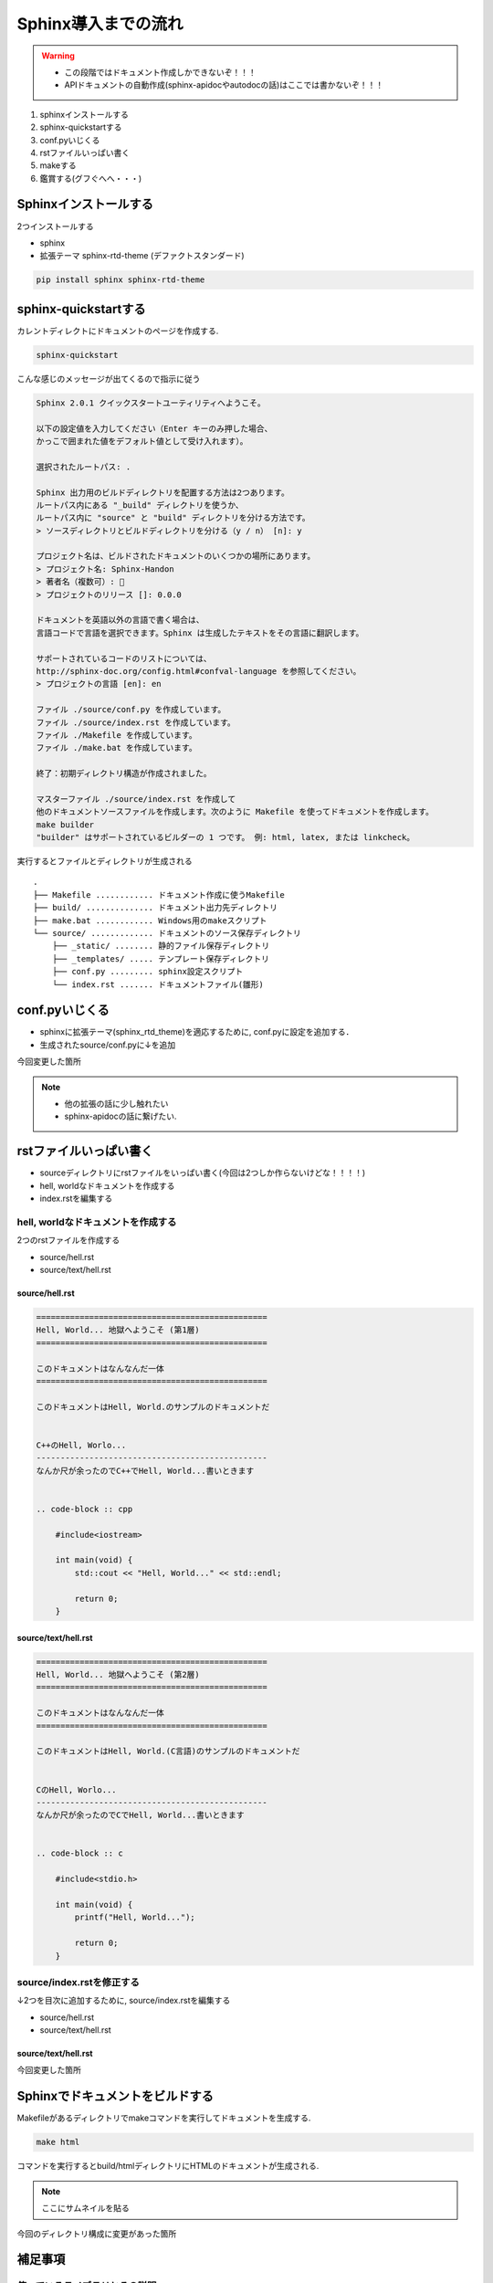 ===========================
Sphinx導入までの流れ
===========================

.. warning ::
    * この段階ではドキュメント作成しかできないぞ！！！
    * APIドキュメントの自動作成(sphinx-apidocやautodocの話)はここでは書かないぞ！！！

1. sphinxインストールする
2. sphinx-quickstartする
3. conf.pyいじくる
4. rstファイルいっぱい書く
5. makeする
6. 鑑賞する(グフぐへへ・・・)


Sphinxインストールする
===========================
2つインストールする

* sphinx
* 拡張テーマ sphinx-rtd-theme (デファクトスタンダード)

.. code-block :: sh

    pip install sphinx sphinx-rtd-theme


sphinx-quickstartする
===========================

カレントディレクトにドキュメントのページを作成する.

.. code-block :: sh

    sphinx-quickstart 


こんな感じのメッセージが出てくるので指示に従う

.. code-block :: sh

    Sphinx 2.0.1 クイックスタートユーティリティへようこそ。

    以下の設定値を入力してください（Enter キーのみ押した場合、
    かっこで囲まれた値をデフォルト値として受け入れます）。

    選択されたルートパス: .

    Sphinx 出力用のビルドディレクトリを配置する方法は2つあります。
    ルートパス内にある "_build" ディレクトリを使うか、
    ルートパス内に "source" と "build" ディレクトリを分ける方法です。
    > ソースディレクトリとビルドディレクトリを分ける（y / n） [n]: y

    プロジェクト名は、ビルドされたドキュメントのいくつかの場所にあります。
    > プロジェクト名: Sphinx-Handon
    > 著者名（複数可）: 🦊
    > プロジェクトのリリース []: 0.0.0

    ドキュメントを英語以外の言語で書く場合は、
    言語コードで言語を選択できます。Sphinx は生成したテキストをその言語に翻訳します。

    サポートされているコードのリストについては、
    http://sphinx-doc.org/config.html#confval-language を参照してください。
    > プロジェクトの言語 [en]: en

    ファイル ./source/conf.py を作成しています。
    ファイル ./source/index.rst を作成しています。
    ファイル ./Makefile を作成しています。
    ファイル ./make.bat を作成しています。

    終了：初期ディレクトリ構造が作成されました。

    マスターファイル ./source/index.rst を作成して
    他のドキュメントソースファイルを作成します。次のように Makefile を使ってドキュメントを作成します。
    make builder
    "builder" はサポートされているビルダーの 1 つです。 例: html, latex, または linkcheck。


実行するとファイルとディレクトリが生成される ::

    .
    ├── Makefile ............ ドキュメント作成に使うMakefile
    ├── build/ .............. ドキュメント出力先ディレクトリ
    ├── make.bat ............ Windows用のmakeスクリプト
    └── source/ ............. ドキュメントのソース保存ディレクトリ
        ├── _static/ ........ 静的ファイル保存ディレクトリ
        ├── _templates/ ..... テンプレート保存ディレクトリ
        ├── conf.py ......... sphinx設定スクリプト
        └── index.rst ....... ドキュメントファイル(雛形)


conf.pyいじくる
===========================
* sphinxに拡張テーマ(sphinx_rtd_theme)を適応するために, conf.pyに設定を追加する．
* 生成されたsource/conf.pyに↓を追加

.. code-block :: python
    :emphasize-lines: 1, 4, 7

    import sphinx_rtd_theme

    extensions = [
        "sphinx_rtd_theme",
    ]

    html_theme = "sphinx_rtd_theme"

今回変更した箇所

.. code-block :: sh
    :emphasize-lines: 4

    source/ ............. ドキュメントのソース保存ディレクトリ
    ├── _static/ ........ 静的ファイル保存ディレクトリ
    ├── _templates/ ..... テンプレート保存ディレクトリ
    ├── conf.py ......... sphinx設定スクリプト
    └── index.rst ....... ドキュメントファイル(雛形)

.. note ::
    * 他の拡張の話に少し触れたい
    * sphinx-apidocの話に繋げたい.  


rstファイルいっぱい書く
===========================
* sourceディレクトリにrstファイルをいっぱい書く(今回は2つしか作らないけどな！！！！)
* hell, worldなドキュメントを作成する
* index.rstを編集する

hell, worldなドキュメントを作成する
------------------------------------------------
2つのrstファイルを作成する

* source/hell.rst
* source/text/hell.rst

source/hell.rst
~~~~~~~~~~~~~~~~~~~~~~~~~~~~~~~~~~~~~~~~~~~~~~

.. code-block :: rst

    ================================================
    Hell, World... 地獄へようこそ (第1層)
    ================================================

    このドキュメントはなんなんだ一体
    ================================================

    このドキュメントはHell, World.のサンプルのドキュメントだ


    C++のHell, Worlo...
    ------------------------------------------------
    なんか尺が余ったのでC++でHell, World...書いときます


    .. code-block :: cpp

        #include<iostream>

        int main(void) {
            std::cout << "Hell, World..." << std::endl;

            return 0;
        }



source/text/hell.rst
~~~~~~~~~~~~~~~~~~~~~~~~~~~~~~~~~~~~~~~~~~~~~~

.. code-block :: rst

    ================================================
    Hell, World... 地獄へようこそ (第2層)
    ================================================

    このドキュメントはなんなんだ一体
    ================================================

    このドキュメントはHell, World.(C言語)のサンプルのドキュメントだ


    CのHell, Worlo...
    ------------------------------------------------
    なんか尺が余ったのでCでHell, World...書いときます


    .. code-block :: c

        #include<stdio.h>

        int main(void) {
            printf("Hell, World...");

            return 0;
        }


source/index.rstを修正する
------------------------------------------------

↓2つを目次に追加するために, source/index.rstを編集する

* source/hell.rst
* source/text/hell.rst


source/text/hell.rst
~~~~~~~~~~~~~~~~~~~~~~~~~~~~~~~~~~~~~~~~~~~~~~

.. code-block :: rst
    :emphasize-lines: 8,9

    Welcome to Sphinx-Handson's documentation!
    ==========================================
    
    .. toctree::
        :maxdepth: 2
        :caption: Contents:

        hell.rst
        text/hell.rst
   


今回変更した箇所

.. code-block :: sh
    :emphasize-lines: 5,6

    source/ ............. ドキュメントのソース保存ディレクトリ
    ├── _static/ ........ 静的ファイル保存ディレクトリ
    ├── _templates/ ..... テンプレート保存ディレクトリ
    ├── conf.py ......... sphinx設定スクリプト
    ├── hell.py ......... 新しく追加したドキュメントファイル(hell, world...)
    └── index.rst ....... ドキュメントファイル(雛形)


Sphinxでドキュメントをビルドする
=========================================

Makefileがあるディレクトリでmakeコマンドを実行してドキュメントを生成する.

.. code-block :: sh

    make html

コマンドを実行するとbuild/htmlディレクトリにHTMLのドキュメントが生成される.

.. note ::
    ここにサムネイルを貼る

今回のディレクトリ構成に変更があった箇所

.. code-block :: sh
    :emphasize-lines: 3-5

    .
    ├── Makefile ............ ドキュメント作成に使うMakefile
    ├── build/ .............. ドキュメント出力先ディレクトリ
    │   ├── doctrees ........ TODO: なんだっけこれ
    │   └── html ............ 生成したHTMLドキュメント
    ├── make.bat ............ Windows用のmakeスクリプト
    └── source/ ............. ドキュメントのソース保存ディレクトリ
        ├── _static/ ........ 静的ファイル保存ディレクトリ
        ├── _templates/ ..... テンプレート保存ディレクトリ
        ├── conf.py ......... sphinx設定スクリプト
        ├── hell.py ......... 新しく追加したドキュメントファイル(hell, world...)
        └── index.rst ....... ドキュメントファイル(雛形)


補足事項
=====================

使っているライブラリとその説明
--------------------------------------------

.. list-table::
    :widths: 10 15
    :header-rows: 1

    * - ライブラリ名
      - 説明
    * - sphinx
      - sphinx本体
    * - sphinx-rtd-theme
      - sphinxの拡張テーマ